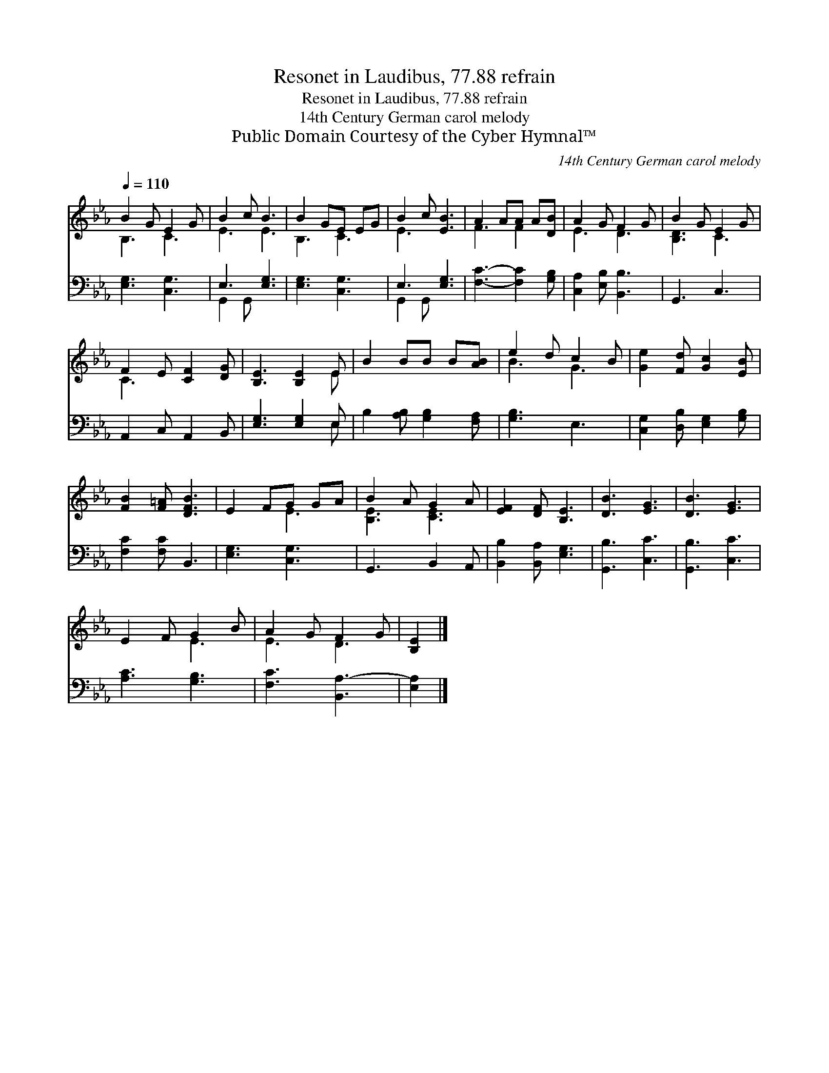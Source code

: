 X:1
T:Resonet in Laudibus, 77.88 refrain
T:Resonet in Laudibus, 77.88 refrain
T:14th Century German carol melody
T:Public Domain Courtesy of the Cyber Hymnal™
C:14th Century German carol melody
Z:Public Domain
Z:Courtesy of the Cyber Hymnal™
%%score ( 1 2 ) ( 3 4 )
L:1/8
Q:1/4=110
M:none
K:Eb
V:1 treble 
V:2 treble 
V:3 bass 
V:4 bass 
V:1
 B2 G E2 G | B2 c B3 | B2 GE EG | B2 c [EB]3 | A2 AA A[DB] | A2 G F2 G | B2 G E2 G | %7
 F2 E [CF]2 [DG] | [B,E]3 [B,E]2 E | B2 BB B[AB] | e2 d c2 B | [Ge]2 [Fd] [Gc]2 [EB] | %12
 [FB]2 [F=A] [DFB]3 | E2 FG GA | B2 A G2 A | [EF]2 [DF] [B,E]3 | [DB]3 [EG]3 | [DB]3 [EG]3 | %18
 E2 F G2 B | A2 G F2 G | [B,E]2 |] %21
V:2
 B,3 C3 | E3 E3 | B,3 C3 | E3 x3 | F3 F2 x | E3 D3 | [B,D]3 C3 | C3- x3 | x5 E | x6 | B3 G3 | x6 | %12
 x6 | x3 E3 | [B,E]3 [CE]3 | x6 | x6 | x6 | x3 E3 | E3 D3 | x2 |] %21
V:3
 [E,G,]3 [C,G,]3 | E,3 [E,G,]3 | [E,G,]3 [C,G,]3 | E,3 [E,G,]3 | [F,C]3- [F,C]2 [G,B,] | %5
 [C,A,]2 [E,B,] [B,,B,]3 | G,,3 C,3 | A,,2 C, A,,2 B,, | [E,G,]3 [E,G,]2 E, | %9
 B,2 [A,B,] [G,B,]2 [F,A,] | [G,B,]3 E,3 | [C,G,]2 [D,B,] [E,G,]2 [G,B,] | [F,C]2 [F,C] B,,3 | %13
 [E,G,]3 [C,G,]3 | G,,3 B,,2 A,, | [B,,B,]2 [B,,A,] [E,G,]3 | [G,,B,]3 [C,C]3 | [G,,B,]3 [C,C]3 | %18
 [A,C]3 [G,B,]3 | [F,C]3 [B,,A,-]3 | [E,A,]2 |] %21
V:4
 x6 | G,,2 G,, x3 | x6 | G,,2 G,, x3 | x6 | x6 | x6 | x6 | x5 E, | x6 | x6 | x6 | x6 | x6 | x6 | %15
 x6 | x6 | x6 | x6 | x6 | x2 |] %21

